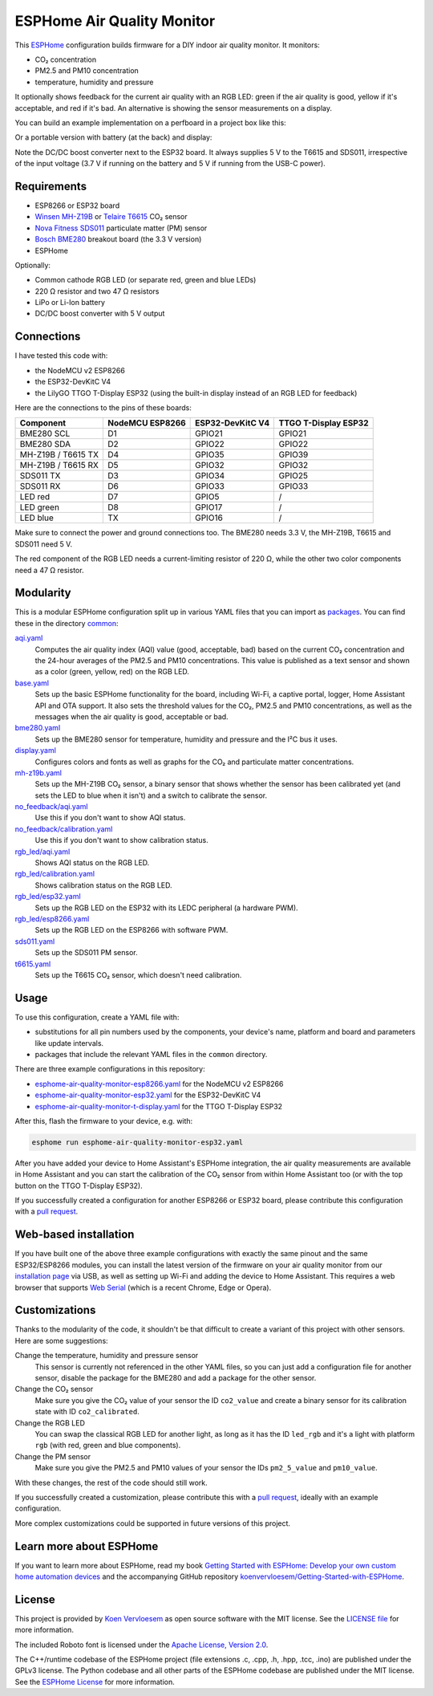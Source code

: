 ###########################
ESPHome Air Quality Monitor
###########################

.. image:: https://github.com/koenvervloesem/ESPHome-Air-Quality-Monitor/workflows/Build/badge.svg
   :target: https://github.com/koenvervloesem/ESPHome-Air-Quality-Monitor/actions
   :alt: Continuous integration

.. image:: https://img.shields.io/github/license/koenvervloesem/ESPHome-Air-Quality-Monitor.svg
   :target: https://github.com/koenvervloesem/ESPHome-Air-Quality-Monitor/blob/main/LICENSE
   :alt: License

This `ESPHome <https://esphome.io/>`_ configuration builds firmware for a DIY indoor air quality monitor. It monitors:

- CO₂ concentration
- PM2.5 and PM10 concentration
- temperature, humidity and pressure

It optionally shows feedback for the current air quality with an RGB LED: green if the air quality is good, yellow if it's acceptable, and red if it's bad. An alternative is showing the sensor measurements on a display.

You can build an example implementation on a perfboard in a project box like this:

.. image:: https://github.com/koenvervloesem/ESPHome-Air-Quality-Monitor/raw/main/air-quality-monitor-on-perfboard.jpg
   :alt: A DIY air quality monitor on a perfboard in a project box

Or a portable version with battery (at the back) and display:

.. image:: https://github.com/koenvervloesem/ESPHome-Air-Quality-Monitor/raw/main/air-quality-monitor-with-display.jpg
   :alt: A DIY air quality monitor with display and battery

Note the DC/DC boost converter next to the ESP32 board. It always supplies 5 V to the T6615 and SDS011, irrespective of the input voltage (3.7 V if running on the battery and 5 V if running from the USB-C power).

************
Requirements
************

- ESP8266 or ESP32 board
- `Winsen MH-Z19B <https://www.winsen-sensor.com/sensors/co2-sensor/mh-z19b.html>`_ or `Telaire T6615 <https://www.amphenol-sensors.com/en/telaire/co2/525-co2-sensor-modules/319-t6615>`_ CO₂ sensor
- `Nova Fitness SDS011 <http://inovafitness.com/en/a/chanpinzhongxin/95.html>`_ particulate matter (PM) sensor
- `Bosch BME280 <https://www.bosch-sensortec.com/products/environmental-sensors/humidity-sensors-bme280/>`_ breakout board (the 3.3 V version)
- ESPHome

Optionally:

- Common cathode RGB LED (or separate red, green and blue LEDs)
- 220 Ω resistor and two 47 Ω resistors
- LiPo or Li-Ion battery
- DC/DC boost converter with 5 V output

***********
Connections
***********

I have tested this code with:

- the NodeMCU v2 ESP8266
- the ESP32-DevKitC V4
- the LilyGO TTGO T-Display ESP32 (using the built-in display instead of an RGB LED for feedback)

Here are the connections to the pins of these boards:

+--------------------+-----------------+------------------+----------------------+
| Component          | NodeMCU ESP8266 | ESP32-DevKitC V4 | TTGO T-Display ESP32 |
+====================+=================+==================+======================+
| BME280 SCL         | D1              | GPIO21           | GPIO21               |
+--------------------+-----------------+------------------+----------------------+
| BME280 SDA         | D2              | GPIO22           | GPIO22               |
+--------------------+-----------------++-----------------+----------------------+
| MH-Z19B / T6615 TX | D4              | GPIO35           | GPIO39               |
+--------------------+-----------------+------------------+----------------------+
| MH-Z19B / T6615 RX | D5              | GPIO32           | GPIO32               |
+--------------------+-----------------+------------------+----------------------+
| SDS011 TX          | D3              | GPIO34           | GPIO25               |
+--------------------+-----------------+------------------+----------------------+
| SDS011 RX          | D6              | GPIO33           | GPIO33               |
+--------------------+-----------------+------------------+----------------------+
| LED red            | D7              | GPIO5            | /                    |
+--------------------+-----------------+------------------+----------------------+
| LED green          | D8              | GPIO17           | /                    |
+--------------------+-----------------+------------------+----------------------+
| LED blue           | TX              | GPIO16           | /                    |
+--------------------+-----------------+------------------+----------------------+

Make sure to connect the power and ground connections too. The BME280 needs 3.3 V, the MH-Z19B, T6615 and SDS011 need 5 V.

The red component of the RGB LED needs a current-limiting resistor of 220 Ω, while the other two color components need a 47 Ω resistor.

**********
Modularity
**********

This is a modular ESPHome configuration split up in various YAML files that you can import as `packages <https://esphome.io/guides/configuration-types.html#packages>`_. You can find these in the directory `common <https://github.com/koenvervloesem/ESPHome-Air-Quality-Monitor/tree/main/common>`_:

`aqi.yaml <https://github.com/koenvervloesem/ESPHome-Air-Quality-Monitor/blob/main/common/aqi.yaml>`_
  Computes the air quality index (AQI) value (good, acceptable, bad) based on the current CO₂ concentration and the 24-hour averages of the PM2.5 and PM10 concentrations. This value is published as a text sensor and shown as a color (green, yellow, red) on the RGB LED.
`base.yaml <https://github.com/koenvervloesem/ESPHome-Air-Quality-Monitor/blob/main/common/base.yaml>`_
  Sets up the basic ESPHome functionality for the board, including Wi-Fi, a captive portal, logger, Home Assistant API and OTA support. It also sets the threshold values for the CO₂, PM2.5 and PM10 concentrations, as well as the messages when the air quality is good, acceptable or bad.
`bme280.yaml <https://github.com/koenvervloesem/ESPHome-Air-Quality-Monitor/blob/main/common/bme280.yaml>`_
  Sets up the BME280 sensor for temperature, humidity and pressure and the I²C bus it uses.
`display.yaml <https://github.com/koenvervloesem/ESPHome-Air-Quality-Monitor/blob/main/common/display.yaml>`_
  Configures colors and fonts as well as graphs for the CO₂ and particulate matter concentrations.
`mh-z19b.yaml <https://github.com/koenvervloesem/ESPHome-Air-Quality-Monitor/blob/main/common/mh-z19b.yaml>`_
  Sets up the MH-Z19B CO₂ sensor, a binary sensor that shows whether the sensor has been calibrated yet (and sets the LED to blue when it isn't) and a switch to calibrate the sensor.
`no_feedback/aqi.yaml <https://github.com/koenvervloesem/ESPHome-Air-Quality-Monitor/blob/main/common/no_feedback/aqi.yaml>`_
  Use this if you don't want to show AQI status.
`no_feedback/calibration.yaml <https://github.com/koenvervloesem/ESPHome-Air-Quality-Monitor/blob/main/common/no_feedback/calibration.yaml>`_
  Use this if you don't want to show calibration status.
`rgb_led/aqi.yaml <https://github.com/koenvervloesem/ESPHome-Air-Quality-Monitor/blob/main/common/rgb_led/aqi.yaml>`_
  Shows AQI status on the RGB LED.
`rgb_led/calibration.yaml <https://github.com/koenvervloesem/ESPHome-Air-Quality-Monitor/blob/main/common/rgb_led/calibration.yaml>`_
  Shows calibration status on the RGB LED.
`rgb_led/esp32.yaml <https://github.com/koenvervloesem/ESPHome-Air-Quality-Monitor/blob/main/common/rgb_led/esp32.yaml>`_
  Sets up the RGB LED on the ESP32 with its LEDC peripheral (a hardware PWM).
`rgb_led/esp8266.yaml <https://github.com/koenvervloesem/ESPHome-Air-Quality-Monitor/blob/main/common/rgb_led/esp8266.yaml>`_
  Sets up the RGB LED on the ESP8266 with software PWM.
`sds011.yaml <https://github.com/koenvervloesem/ESPHome-Air-Quality-Monitor/blob/main/common/sds011.yaml>`_
  Sets up the SDS011 PM sensor.
`t6615.yaml <https://github.com/koenvervloesem/ESPHome-Air-Quality-Monitor/blob/main/common/t6615.yaml>`_
  Sets up the T6615 CO₂ sensor, which doesn't need calibration.

*****
Usage
*****

To use this configuration, create a YAML file with:

- substitutions for all pin numbers used by the components, your device's name, platform and board and parameters like update intervals.
- packages that include the relevant YAML files in the ``common`` directory.

There are three example configurations in this repository:

- `esphome-air-quality-monitor-esp8266.yaml <https://github.com/koenvervloesem/ESPHome-Air-Quality-Monitor/blob/main/esphome-air-quality-monitor-esp8266.yaml>`_ for the NodeMCU v2 ESP8266
- `esphome-air-quality-monitor-esp32.yaml <https://github.com/koenvervloesem/ESPHome-Air-Quality-Monitor/blob/main/esphome-air-quality-monitor-esp32.yaml>`_ for the ESP32-DevKitC V4
- `esphome-air-quality-monitor-t-display.yaml <https://github.com/koenvervloesem/ESPHome-Air-Quality-Monitor/blob/main/esphome-air-quality-monitor-t-display.yaml>`_ for the TTGO T-Display ESP32

After this, flash the firmware to your device, e.g. with:

.. code-block:: console

  esphome run esphome-air-quality-monitor-esp32.yaml

After you have added your device to Home Assistant's ESPHome integration, the air quality measurements are available in Home Assistant and you can start the calibration of the CO₂ sensor from within Home Assistant too (or with the top button on the TTGO T-Display ESP32).

If you successfully created a configuration for another ESP8266 or ESP32 board, please contribute this configuration with a `pull request <https://github.com/koenvervloesem/ESPHome-Air-Quality-Monitor/pulls>`_.

**********************
Web-based installation
**********************

If you have built one of the above three example configurations with exactly the same pinout and the same ESP32/ESP8266 modules, you can install the latest version of the firmware on your air quality monitor from our `installation page <https://koenvervloesem.github.io/ESPHome-Air-Quality-Monitor/>`_ via USB, as well as setting up Wi-Fi and adding the device to Home Assistant. This requires a web browser that supports `Web Serial <https://caniuse.com/web-serial>`_ (which is a recent Chrome, Edge or Opera).

**************
Customizations
**************

Thanks to the modularity of the code, it shouldn't be that difficult to create a variant of this project with other sensors. Here are some suggestions:

Change the temperature, humidity and pressure sensor
  This sensor is currently not referenced in the other YAML files, so you can just add a configuration file for another sensor, disable the package for the BME280 and add a package for the other sensor.
Change the CO₂ sensor
  Make sure you give the CO₂ value of your sensor the ID ``co2_value`` and create a binary sensor for its calibration state with ID ``co2_calibrated``.
Change the RGB LED
  You can swap the classical RGB LED for another light, as long as it has the ID ``led_rgb`` and it's a light with platform ``rgb`` (with red, green and blue components).
Change the PM sensor
  Make sure you give the PM2.5 and PM10 values of your sensor the IDs ``pm2_5_value`` and ``pm10_value``.

With these changes, the rest of the code should still work.

If you successfully created a customization, please contribute this with a `pull request`_, ideally with an example configuration.

More complex customizations could be supported in future versions of this project.

************************
Learn more about ESPHome
************************

If you want to learn more about ESPHome, read my book `Getting Started with ESPHome: Develop your own custom home automation devices <https://koen.vervloesem.eu/books/getting-started-with-esphome/>`_ and the accompanying GitHub repository `koenvervloesem/Getting-Started-with-ESPHome <https://github.com/koenvervloesem/Getting-Started-with-ESPHome/>`_.

*******
License
*******

This project is provided by `Koen Vervloesem <http://koen.vervloesem.eu>`_ as open source software with the MIT license. See the `LICENSE file <LICENSE>`_ for more information.

The included Roboto font is licensed under the `Apache License, Version 2.0 <https://fonts.google.com/specimen/Roboto#license>`_.

The C++/runtime codebase of the ESPHome project (file extensions .c, .cpp, .h, .hpp, .tcc, .ino) are published under the GPLv3 license. The Python codebase and all other parts of the ESPHome codebase are published under the MIT license. See the `ESPHome License <https://github.com/esphome/esphome/blob/dev/LICENSE>`_ for more information.

